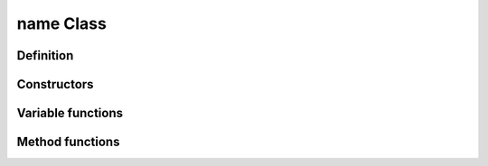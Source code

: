 name Class
==================================

Definition
----------

.. class:: _name : public _Asset

.. type:: Ref<_name> name
    Ref_w<_name> pname

    desc

Constructors
------------

.. function:: name name::New(args)

    desc

Variable functions
------------------

.. function:: const tp& tpfunc() const
    void tpfunc(const tp&)

    desc

Method functions
----------------

.. function:: void func()

    desc
